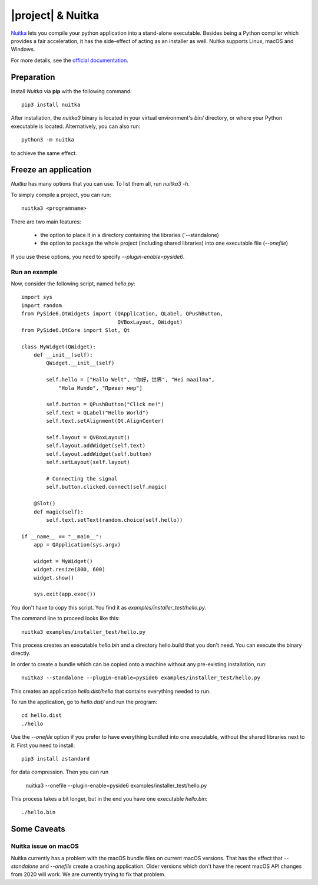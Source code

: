 |project| & Nuitka
##################

`Nuitka <https://nuitka.net/>`_ lets you compile your python application into a
stand-alone executable. Besides being a Python compiler which provides a fair
acceleration, it has the side-effect of acting as an installer as well.
Nuitka supports Linux, macOS and Windows.

For more details, see the `official documentation <https://nuitka.net/pages/overview.html>`_.

Preparation
===========

Install `Nuitka` via **pip** with the following command::

    pip3 install nuitka

After installation, the `nuitka3` binary is located in your virtual environment's `bin/`
directory, or where your Python executable is located.
Alternatively, you can also run::

    python3 -m nuitka

to achieve the same effect.

Freeze an application
=====================

`Nuitka` has many options that you can use. To list them all, run `nuitka3 -h`.

To simply compile a project, you can run::

    nuitka3 <programname>

There are two main features:

 * the option to place it in a directory containing the libraries
   (`--standalone)
 * the option to package the whole project (including shared libraries) into one executable file
   (`--onefile`)

If you use these options, you need to specify `--plugin-enable=pyside6`.

Run an example
--------------

Now, consider the following script, named `hello.py`::

    import sys
    import random
    from PySide6.QtWidgets import (QApplication, QLabel, QPushButton,
                                   QVBoxLayout, QWidget)
    from PySide6.QtCore import Slot, Qt

    class MyWidget(QWidget):
        def __init__(self):
            QWidget.__init__(self)

            self.hello = ["Hallo Welt", "你好，世界", "Hei maailma",
                "Hola Mundo", "Привет мир"]

            self.button = QPushButton("Click me!")
            self.text = QLabel("Hello World")
            self.text.setAlignment(Qt.AlignCenter)

            self.layout = QVBoxLayout()
            self.layout.addWidget(self.text)
            self.layout.addWidget(self.button)
            self.setLayout(self.layout)

            # Connecting the signal
            self.button.clicked.connect(self.magic)

        @Slot()
        def magic(self):
            self.text.setText(random.choice(self.hello))

    if __name__ == "__main__":
        app = QApplication(sys.argv)

        widget = MyWidget()
        widget.resize(800, 600)
        widget.show()

        sys.exit(app.exec())

You don't have to copy this script. You find it as `examples/installer_test/hello.py`.

The command line to proceed looks like this::

    nuitka3 examples/installer_test/hello.py

This process creates an executable `hello.bin` and a directory hello.build that you
don't need. You can execute the binary directly.

In order to create a bundle which can be copied onto a machine without any pre-existing
installation, run::

    nuitka3 --standalone --plugin-enable=pyside6 examples/installer_test/hello.py

This creates an application `hello.dist/hello` that contains everything needed to run.

To run the application, go to `hello.dist/` and run the program::

    cd hello.dist
    ./hello

Use the `--onefile` option if you prefer to have everything bundled into one executable, without
the shared libraries next to it. First you need to install::

    pip3 install zstandard

for data compression. Then you can run

    nuitka3 --onefile --plugin-enable=pyside6 examples/installer_test/hello.py

This process takes a bit longer, but in the end you have one executable `hello.bin`::

    ./hello.bin


Some Caveats
============


Nuitka issue on macOS
---------------------

Nuitka currently has a problem with the macOS bundle files on current macOS versions.
That has the effect that `--standalone` and `--onefile` create a crashing application.
Older versions which don't have the recent macOS API changes from 2020 will work.
We are currently trying to fix that problem.
